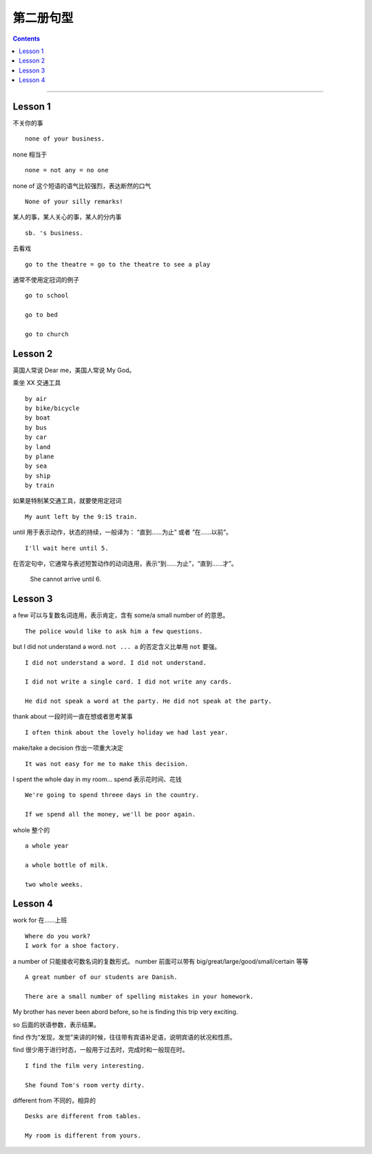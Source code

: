=====================
第二册句型
=====================

.. contents::
    :depth: 2

----

Lesson 1
===============

不关你的事 ::

    none of your business.

none 相当于 ::

    none = not any = no one

none of 这个短语的语气比较强烈，表达断然的口气 ::

    None of your silly remarks!

某人的事，某人关心的事，某人的分内事 ::

    sb. 's business.


去看戏 ::

    go to the theatre = go to the theatre to see a play

通常不使用定冠词的例子 ::

    go to school

    go to bed

    go to church

Lesson 2
===============

英国人常说 Dear me，美国人常说 My God。

乘坐 XX 交通工具 ::

    by air
    by bike/bicycle
    by boat
    by bus
    by car
    by land
    by plane
    by sea
    by ship
    by train

如果是特制某交通工具，就要使用定冠词 ::

    My aunt left by the 9:15 train.

.. glossary::

    until

until 用于表示动作，状态的持续，一般译为： “直到……为止” 或者 “在……以前”。 ::

    I'll wait here until 5.

在否定句中，它通常与表述短暂动作的动词连用，表示“到……为止”，“直到……才”。

    She cannot arrive until 6.

Lesson 3
===============

a few 可以与复数名词连用，表示肯定，含有 some/a small number of 的意思。 ::

    The police would like to ask him a few questions.

but I did not understand a word. ``not ... a`` 的否定含义比单用 ``not`` 要强。 ::

    I did not understand a word. I did not understand.

    I did not write a single card. I did not write any cards.

    He did not speak a word at the party. He did not speak at the party.

thank about 一段时间一直在想或者思考某事 ::

    I often think about the lovely holiday we had last year.

make/take a decision 作出一项重大决定 ::

    It was not easy for me to make this decision.

I spent the whole day in my room... spend 表示花时间、花钱 ::

    We're going to spend threee days in the country.

    If we spend all the money, we'll be poor again.

whole 整个的 ::

    a whole year

    a whole bottle of milk.

    two whole weeks.

Lesson 4
===============

work for 在……上班 ::

    Where do you work?
    I work for a shoe factory.

a number of 只能接收可数名词的复数形式。
number 前面可以带有 big/great/large/good/small/certain 等等 ::

    A great number of our students are Danish.

    There are a small number of spelling mistakes in your homework.

My brother has never been abord before,
so he is finding this trip very exciting.

so 后面的状语参数，表示结果。

find 作为“发现，发觉”来讲的时候，往往带有宾语补足语，说明宾语的状况和性质。

find 很少用于进行时态，一般用于过去时，完成时和一般现在时。 ::

    I find the film very interesting.

    She found Tom's room verty dirty.

different from 不同的，相异的 ::

    Desks are different from tables.

    My room is different from yours.
    